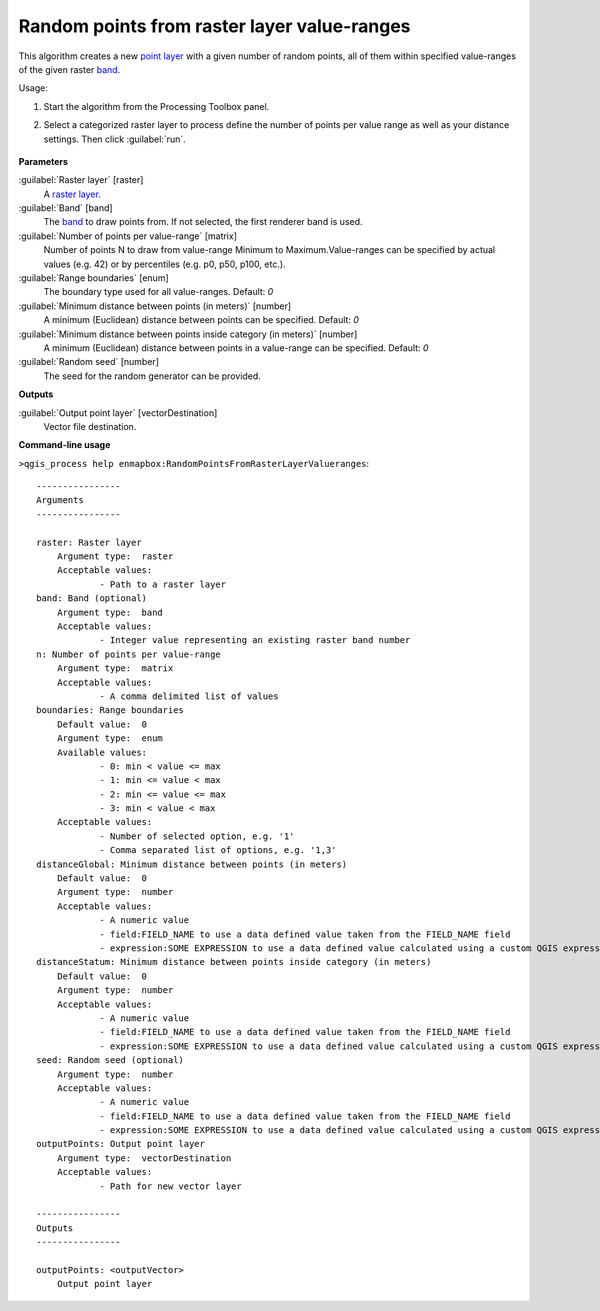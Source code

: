 
..
  ## AUTOGENERATED TITLE START

.. _enmapbox_RandomPointsFromRasterLayerValueranges:

********************************************
Random points from raster layer value-ranges
********************************************

..
  ## AUTOGENERATED TITLE END


..
  ## AUTOGENERATED DESCRIPTION START

This algorithm creates a new `point layer <https://enmap-box.readthedocs.io/en/latest/general/glossary.html#term-point-layer>`_ with a given number of random points, all of them within specified value-ranges of the given raster `band <https://enmap-box.readthedocs.io/en/latest/general/glossary.html#term-band>`_.


..
  ## AUTOGENERATED DESCRIPTION END


Usage:

1. Start the algorithm from the Processing Toolbox panel.

2. Select a categorized raster layer to process define the number of points per value range as well as your distance settings. Then click :guilabel:`run`.

    .. figure:: ../../processing_algorithms_includes/vector_creation/img/rand_points_from_raster.png
       :align: center


..
  ## AUTOGENERATED PARAMETERS START

**Parameters**


:guilabel:`Raster layer` [raster]
    A `raster layer <https://enmap-box.readthedocs.io/en/latest/general/glossary.html#term-raster-layer>`_.

:guilabel:`Band` [band]
    The `band <https://enmap-box.readthedocs.io/en/latest/general/glossary.html#term-band>`_ to draw points from. If not selected, the first renderer band is used.

:guilabel:`Number of points per value-range` [matrix]
    Number of points N to draw from value-range Minimum to Maximum.Value-ranges can be specified by actual values \(e.g. 42\) or by percentiles \(e.g. p0, p50, p100, etc.\).

:guilabel:`Range boundaries` [enum]
    The boundary type used for all value-ranges.
    Default: *0*


:guilabel:`Minimum distance between points (in meters)` [number]
    A minimum \(Euclidean\) distance between points can be specified.
    Default: *0*


:guilabel:`Minimum distance between points inside category (in meters)` [number]
    A minimum \(Euclidean\) distance between points in a value-range can be specified.
    Default: *0*


:guilabel:`Random seed` [number]
    The seed for the random generator can be provided.


**Outputs**


:guilabel:`Output point layer` [vectorDestination]
    Vector file destination.

..
  ## AUTOGENERATED PARAMETERS END

..
  ## AUTOGENERATED COMMAND USAGE START

**Command-line usage**

``>qgis_process help enmapbox:RandomPointsFromRasterLayerValueranges``::

    ----------------
    Arguments
    ----------------
    
    raster: Raster layer
    	Argument type:	raster
    	Acceptable values:
    		- Path to a raster layer
    band: Band (optional)
    	Argument type:	band
    	Acceptable values:
    		- Integer value representing an existing raster band number
    n: Number of points per value-range
    	Argument type:	matrix
    	Acceptable values:
    		- A comma delimited list of values
    boundaries: Range boundaries
    	Default value:	0
    	Argument type:	enum
    	Available values:
    		- 0: min < value <= max
    		- 1: min <= value < max
    		- 2: min <= value <= max
    		- 3: min < value < max
    	Acceptable values:
    		- Number of selected option, e.g. '1'
    		- Comma separated list of options, e.g. '1,3'
    distanceGlobal: Minimum distance between points (in meters)
    	Default value:	0
    	Argument type:	number
    	Acceptable values:
    		- A numeric value
    		- field:FIELD_NAME to use a data defined value taken from the FIELD_NAME field
    		- expression:SOME EXPRESSION to use a data defined value calculated using a custom QGIS expression
    distanceStatum: Minimum distance between points inside category (in meters)
    	Default value:	0
    	Argument type:	number
    	Acceptable values:
    		- A numeric value
    		- field:FIELD_NAME to use a data defined value taken from the FIELD_NAME field
    		- expression:SOME EXPRESSION to use a data defined value calculated using a custom QGIS expression
    seed: Random seed (optional)
    	Argument type:	number
    	Acceptable values:
    		- A numeric value
    		- field:FIELD_NAME to use a data defined value taken from the FIELD_NAME field
    		- expression:SOME EXPRESSION to use a data defined value calculated using a custom QGIS expression
    outputPoints: Output point layer
    	Argument type:	vectorDestination
    	Acceptable values:
    		- Path for new vector layer
    
    ----------------
    Outputs
    ----------------
    
    outputPoints: <outputVector>
    	Output point layer
    
    


..
  ## AUTOGENERATED COMMAND USAGE END
